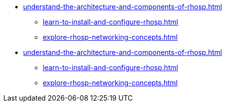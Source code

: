 * xref:understand-the-architecture-and-components-of-rhosp.adoc[]
** xref:learn-to-install-and-configure-rhosp.adoc[]
** xref:explore-rhosp-networking-concepts.adoc[]
* xref:understand-the-architecture-and-components-of-rhosp.adoc[]
** xref:learn-to-install-and-configure-rhosp.adoc[]
** xref:explore-rhosp-networking-concepts.adoc[]
